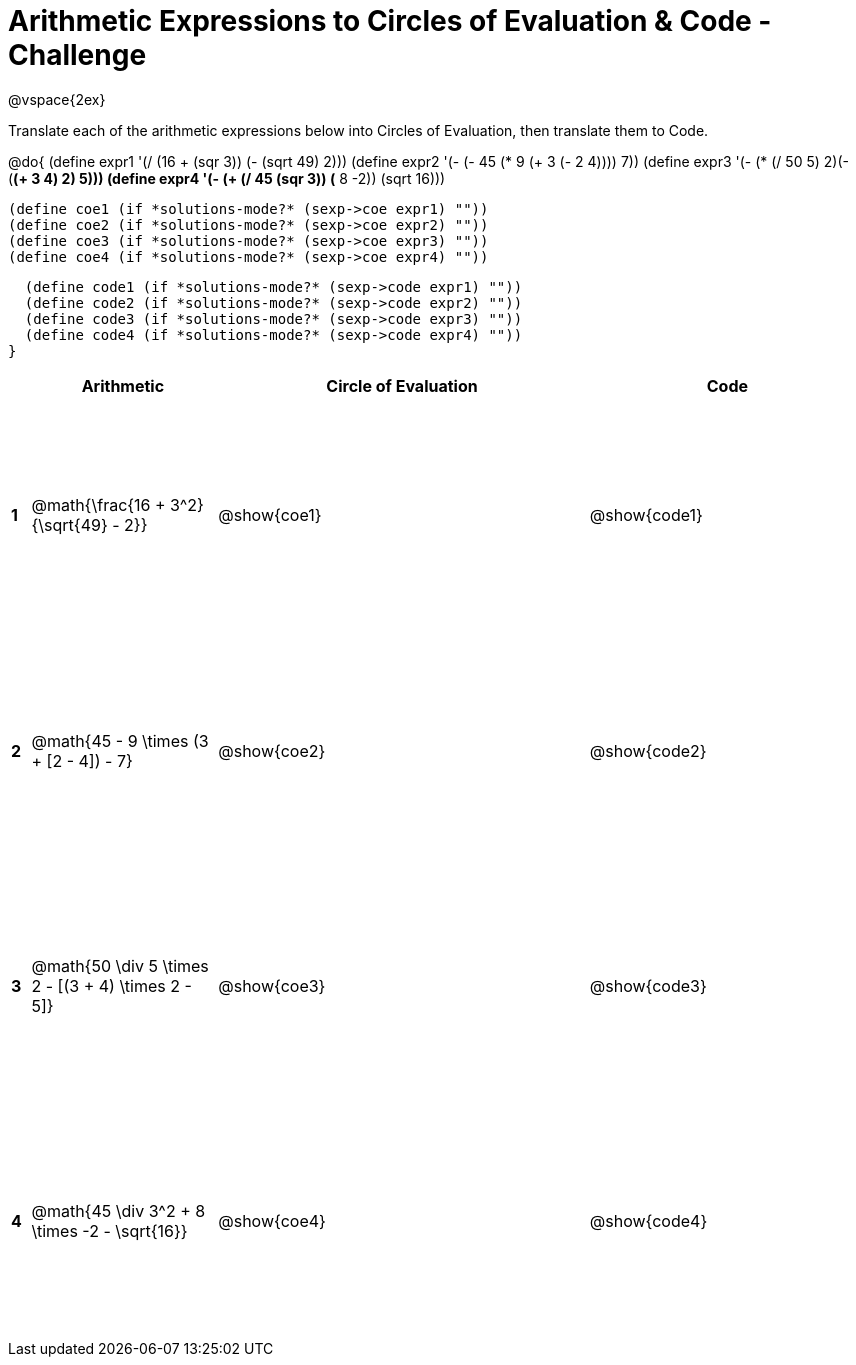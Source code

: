 = Arithmetic Expressions to Circles of Evaluation & Code - Challenge

++++
<style>
  td {height: 175pt;}
</style>
++++

@vspace{2ex}

Translate each of the arithmetic expressions below into Circles of Evaluation, then translate them to Code.

@do{
  (define expr1 '(/ (16 + (sqr 3)) (- (sqrt 49) 2)))
  (define expr2 '(- (- 45 (* 9 (+ 3 (- 2 4)))) 7))
  (define expr3 '(- (* (/ 50 5) 2)(- (*(+ 3 4) 2) 5)))
  (define expr4 '(- (+ (/ 45 (sqr 3)) (* 8 -2)) (sqrt 16)))

  (define coe1 (if *solutions-mode?* (sexp->coe expr1) ""))
  (define coe2 (if *solutions-mode?* (sexp->coe expr2) ""))
  (define coe3 (if *solutions-mode?* (sexp->coe expr3) ""))
  (define coe4 (if *solutions-mode?* (sexp->coe expr4) ""))

  (define code1 (if *solutions-mode?* (sexp->code expr1) ""))
  (define code2 (if *solutions-mode?* (sexp->code expr2) ""))
  (define code3 (if *solutions-mode?* (sexp->code expr3) ""))
  (define code4 (if *solutions-mode?* (sexp->code expr4) ""))
}


[cols=".^1a,^10a,^20a,^15a",options="header",stripes="none"]
|===
|   | Arithmetic				                                  | Circle of Evaluation	| Code
|*1*| @math{\frac{16 + 3^2}{\sqrt{49} - 2}}	              | @show{coe1}			      | @show{code1}
|*2*| @math{45 - 9 \times (3 + [2 - 4]) - 7}	            | @show{coe2}			      | @show{code2}
|*3*| @math{50 \div 5 \times 2 - [(3 + 4) \times 2 - 5]}	| @show{coe3}			      | @show{code3}
|*4*| @math{45 \div 3^2 + 8 \times -2 - \sqrt{16}}	        | @show{coe4}			      | @show{code4}
|===